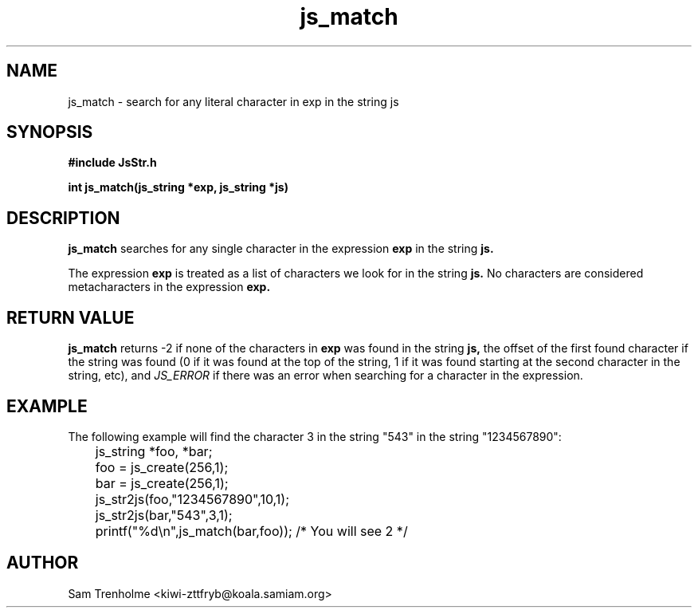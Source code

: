 .\" Process this file with
.\" groff -man -Tascii cryptday.1
.\"
.TH js_match 3 "August 2000" JS "js library reference"
.\" We don't want hyphenation (it's too ugly)
.\" We also disable justification when using nroff
.hy 0
.if n .na
.SH NAME
js_match \- search for any literal character in exp in the string js
.SH SYNOPSIS
.nf
.B #include "JsStr.h"
.sp
.B "int js_match(js_string *exp, js_string *js)"
.fi
.SH DESCRIPTION
.B js_match
searches for any single character in the expression 
.B exp
in the string
.B js.

The expression 
.B exp
is treated as a list of characters we look for in the string
.B js.
No characters are considered metacharacters in the expression
.B exp.
.SH "RETURN VALUE"
.B js_match
returns -2 if none of the characters in
.B exp
was found in the string
.B js,
the offset of the first found character if the string was found (0 if it 
was found at the top of the string, 1 if it was found starting at the 
second character in the string, etc), and 
.I JS_ERROR
if there was an error when searching for a character in the expression.
.SH EXAMPLE
The following example will find the character 3 in the string "543" 
in the string "1234567890":

.nf
	js_string *foo, *bar;
	foo = js_create(256,1);
	bar = js_create(256,1);
	js_str2js(foo,"1234567890",10,1);
	js_str2js(bar,"543",3,1);
	printf("%d\\n",js_match(bar,foo)); /* You will see 2 */
.fi
.SH AUTHOR
Sam Trenholme <kiwi-zttfryb@koala.samiam.org>

